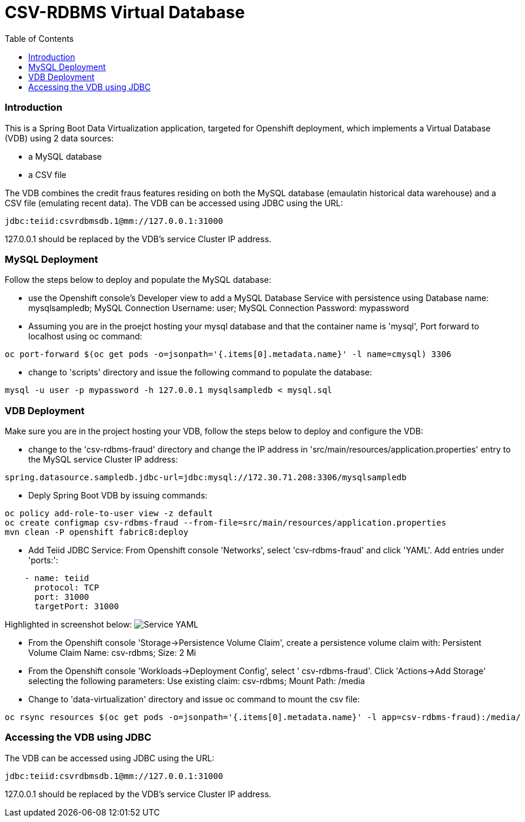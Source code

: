 = CSV-RDBMS Virtual Database 
:experimental:
:toc:
:toclevels: 4

=== Introduction

This is a Spring Boot Data Virtualization application, targeted for Openshift deployment, which implements a Virtual Database (VDB) using 2 data sources:

* a MySQL database
* a CSV file

The VDB combines the credit fraus features residing on both the MySQL database (emaulatin historical data warehouse) and a CSV file (emulating recent data). The VDB can be accessed using JDBC using the URL:
----
jdbc:teiid:csvrdbmsdb.1@mm://127.0.0.1:31000
----
127.0.0.1 should be replaced by the VDB's service Cluster IP address.

=== MySQL Deployment
Follow the steps below to deploy and populate the MySQL database:

* use the Openshift console's Developer view to add a MySQL Database Service with persistence using Database name: mysqlsampledb; MySQL Connection Username: user; MySQL Connection Password: mypassword

* Assuming you are in the proejct hosting your mysql database and that the container name is 'mysql', Port forward to localhost using oc command:
----
oc port-forward $(oc get pods -o=jsonpath='{.items[0].metadata.name}' -l name=cmysql) 3306
----

* change to 'scripts' directory and issue the following command to populate the database:
----
mysql -u user -p mypassword -h 127.0.0.1 mysqlsampledb < mysql.sql
----

=== VDB Deployment
Make sure you are in the project hosting your VDB, follow the steps below to deploy and configure the VDB:

* change to the 'csv-rdbms-fraud' directory and change the IP address in 'src/main/resources/application.properties' entry to the MySQL service Cluster IP address:
----
spring.datasource.sampledb.jdbc-url=jdbc:mysql://172.30.71.208:3306/mysqlsampledb
---- 

* Deply Spring Boot VDB by issuing commands:
----
oc policy add-role-to-user view -z default
oc create configmap csv-rdbms-fraud --from-file=src/main/resources/application.properties
mvn clean -P openshift fabric8:deploy
----

* Add Teiid JDBC Service: From Openshift console 'Networks', select 'csv-rdbms-fraud' and click 'YAML'. Add entries under 'ports:':

----
    - name: teiid
      protocol: TCP
      port: 31000
      targetPort: 31000
----

Highlighted in screenshot below:
image:images/csv-rdbms-fraud-service-small.png["Service YAML"]

* From the Openshift console 'Storage->Persistence Volume Claim', create a persistence volume claim with: Persistent Volume Claim Name: csv-rdbms; Size: 2 Mi

* From the Openshift console 'Workloads->Deployment Config', select '
csv-rdbms-fraud'. Click 'Actions->Add Storage' selecting the following parameters: Use existing claim: csv-rdbms; Mount Path: /media

* Change to 'data-virtualization' directory and issue oc command to mount the csv file:
----
oc rsync resources $(oc get pods -o=jsonpath='{.items[0].metadata.name}' -l app=csv-rdbms-fraud):/media/
----

=== Accessing the VDB using JDBC
The VDB can be accessed using JDBC using the URL:
----
jdbc:teiid:csvrdbmsdb.1@mm://127.0.0.1:31000
----
127.0.0.1 should be replaced by the VDB's service Cluster IP address.


